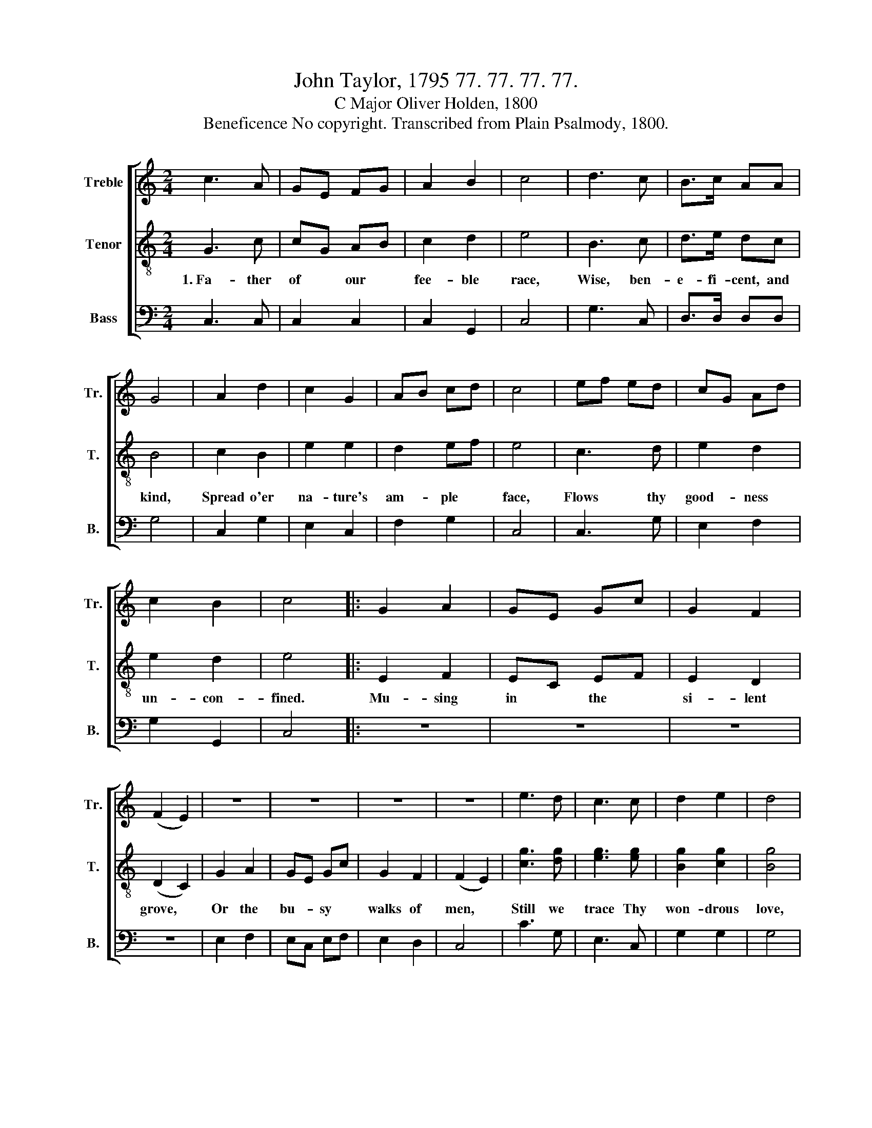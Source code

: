 X:1
T:John Taylor, 1795 77. 77. 77. 77.
T:C Major Oliver Holden, 1800
T:Beneficence No copyright. Transcribed from Plain Psalmody, 1800.
%%score [ 1 2 3 ]
L:1/8
M:2/4
K:C
V:1 treble nm="Treble" snm="Tr."
V:2 treble-8 nm="Tenor" snm="T."
V:3 bass nm="Bass" snm="B."
V:1
 c3 A | GE FG | A2 B2 | c4 | d3 c | B>c AA | G4 | A2 d2 | c2 G2 | AB cd | c4 | ef ed | cG Ad | %13
 c2 B2 | c4 |: G2 A2 | GE Gc | G2 F2 | (F2 E2) | z4 | z4 | z4 | z4 | e3 d | c3 c | d2 e2 | d4 | %27
 c3 d | cG Af | e2 d2 | c4 :| %31
V:2
 G3 c | cG AB | c2 d2 | e4 | B3 c | d>e dc | B4 | c2 B2 | e2 e2 | d2 ef | e4 | c3 d | e2 d2 | %13
w: 1.~Fa- ther|of * our *|fee- ble|race,|Wise, ben-|e- fi- cent, and|kind,|Spread o'er|na- ture's|am- ple *|face,|Flows thy|good- ness|
 e2 d2 | e4 |: E2 F2 | EC EF | E2 D2 | (D2 C2) | G2 A2 | GE Gc | G2 F2 | (F2 E2) | [cg]3 [dg] | %24
w: un- con-|fined.|Mu- sing|in * the *|si- lent|grove, *|Or the|bu- * sy *|walks of|men, *|Still we|
 [eg]3 [eg] | [Bg]2 [cg]2 | [Bg]4 | [eg]3 [df] | e2 [da]2 | [cg]2 [Bdf]2 | [ce]4 :| %31
w: trace Thy|won- drous|love,|Clai- ming|large re-|turns a-|gain.|
V:3
 C,3 C, | C,2 C,2 | C,2 G,,2 | C,4 | G,3 C, | D,>D, D,D, | G,4 | C,2 G,2 | E,2 C,2 | F,2 G,2 | %10
 C,4 | C,3 G, | E,2 F,2 | G,2 G,,2 | C,4 |: z4 | z4 | z4 | z4 | E,2 F,2 | E,C, E,F, | E,2 D,2 | %22
 C,4 | C3 G, | E,3 C, | G,2 G,2 | G,4 | C,3 G, | E,2 F,2 | G,2 G,,2 | C,4 :| %31

